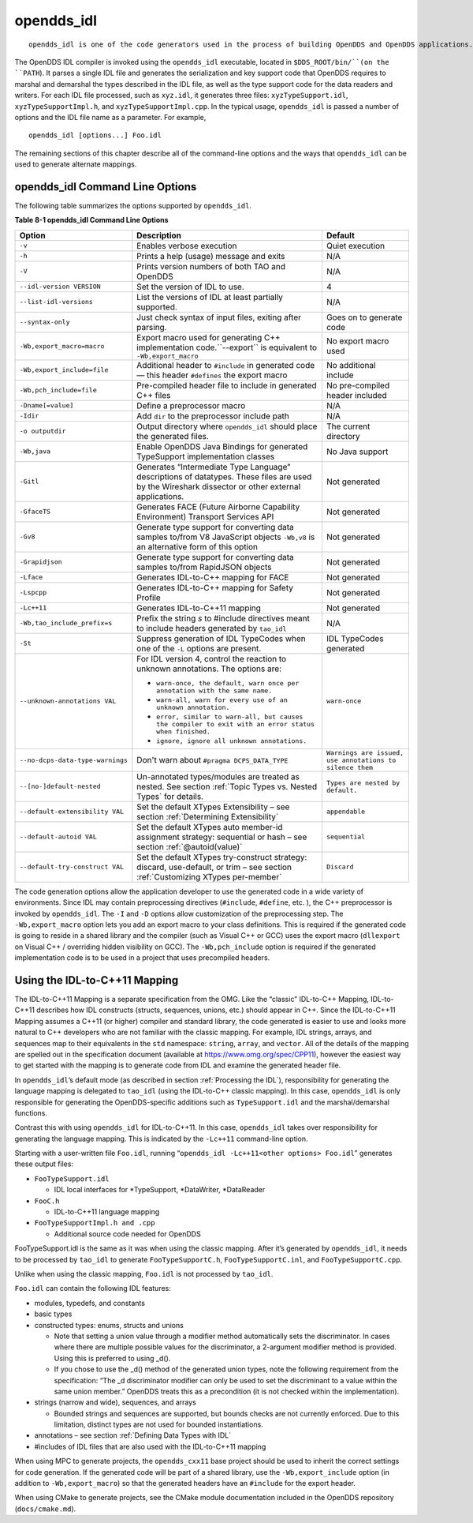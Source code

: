 ###########
opendds_idl
###########

::

    opendds_idl is one of the code generators used in the process of building OpenDDS and OpenDDS applications.  It can be used in a number of different ways to customize how source code is generated from IDL files.  See section :ref:`Processing the IDL` for an overview of the default usage pattern.

The OpenDDS IDL compiler is invoked using the ``opendds_idl`` executable, located in ``$DDS_ROOT/bin/``(on the ``PATH``).
It parses a single IDL file and generates the serialization and key support code that OpenDDS requires to marshal and demarshal the types described in the IDL file, as well as the type support code for the data readers and writers.
For each IDL file processed, such as ``xyz.idl``, it generates three files: ``xyzTypeSupport.idl``, ``xyzTypeSupportImpl.h``, and ``xyzTypeSupportImpl.cpp``.
In the typical usage, ``opendds_idl`` is passed a number of options and the IDL file name as a parameter.
For example,

::

    opendds_idl [options...] Foo.idl

The remaining sections of this chapter describe all of the command-line options and the ways that ``opendds_idl`` can be used to generate alternate mappings.

********************************
opendds_idl Command Line Options
********************************

The following table summarizes the options supported by ``opendds_idl``.

**Table 8-1 opendds_idl Command Line Options**

+----------------------------------+----------------------------------------------------------------------------------------------------------------------------------+----------------------------------------------------------+
| Option                           | Description                                                                                                                      | Default                                                  |
+==================================+==================================================================================================================================+==========================================================+
| ``-v``                           | Enables verbose execution                                                                                                        | Quiet execution                                          |
+----------------------------------+----------------------------------------------------------------------------------------------------------------------------------+----------------------------------------------------------+
| ``-h``                           | Prints a help (usage) message and exits                                                                                          | N/A                                                      |
+----------------------------------+----------------------------------------------------------------------------------------------------------------------------------+----------------------------------------------------------+
| ``-V``                           | Prints version numbers of both TAO and OpenDDS                                                                                   | N/A                                                      |
+----------------------------------+----------------------------------------------------------------------------------------------------------------------------------+----------------------------------------------------------+
| ``--idl-version VERSION``        | Set the version of IDL to use.                                                                                                   | 4                                                        |
+----------------------------------+----------------------------------------------------------------------------------------------------------------------------------+----------------------------------------------------------+
| ``--list-idl-versions``          | List the versions of IDL at least partially supported.                                                                           | N/A                                                      |
+----------------------------------+----------------------------------------------------------------------------------------------------------------------------------+----------------------------------------------------------+
| ``--syntax-only``                | Just check syntax of input files, exiting after parsing.                                                                         | Goes on to generate code                                 |
+----------------------------------+----------------------------------------------------------------------------------------------------------------------------------+----------------------------------------------------------+
| ``-Wb,export_macro=macro``       | Export macro used for generating C++ implementation code.``--export`` is equivalent to ``-Wb,export_macro``                      | No export macro used                                     |
+----------------------------------+----------------------------------------------------------------------------------------------------------------------------------+----------------------------------------------------------+
| ``-Wb,export_include=file``      | Additional header to ``#include`` in generated code — this header ``#defines`` the export macro                                  | No additional include                                    |
+----------------------------------+----------------------------------------------------------------------------------------------------------------------------------+----------------------------------------------------------+
| ``-Wb,pch_include=file``         | Pre-compiled header file to include in generated C++ files                                                                       | No pre-compiled header included                          |
+----------------------------------+----------------------------------------------------------------------------------------------------------------------------------+----------------------------------------------------------+
| ``-Dname[=value]``               | Define a preprocessor macro                                                                                                      | N/A                                                      |
+----------------------------------+----------------------------------------------------------------------------------------------------------------------------------+----------------------------------------------------------+
| ``-Idir``                        | Add ``dir`` to the preprocessor include path                                                                                     | N/A                                                      |
+----------------------------------+----------------------------------------------------------------------------------------------------------------------------------+----------------------------------------------------------+
| ``-o outputdir``                 | Output directory where ``opendds_idl`` should place the generated files.                                                         | The current directory                                    |
+----------------------------------+----------------------------------------------------------------------------------------------------------------------------------+----------------------------------------------------------+
| ``-Wb,java``                     | Enable OpenDDS Java Bindings for generated TypeSupport implementation classes                                                    | No Java support                                          |
+----------------------------------+----------------------------------------------------------------------------------------------------------------------------------+----------------------------------------------------------+
| ``-Gitl``                        | Generates “Intermediate Type Language” descriptions of datatypes.                                                                | Not generated                                            |
|                                  | These files are used by the Wireshark dissector or other external applications.                                                  |                                                          |
+----------------------------------+----------------------------------------------------------------------------------------------------------------------------------+----------------------------------------------------------+
| ``-GfaceTS``                     | Generates FACE (Future Airborne Capability Environment) Transport Services API                                                   | Not generated                                            |
+----------------------------------+----------------------------------------------------------------------------------------------------------------------------------+----------------------------------------------------------+
| ``-Gv8``                         | Generate type support for converting data samples to/from V8 JavaScript objects ``-Wb,v8`` is an alternative form of this option | Not generated                                            |
+----------------------------------+----------------------------------------------------------------------------------------------------------------------------------+----------------------------------------------------------+
| ``-Grapidjson``                  | Generate type support for converting data samples to/from RapidJSON objects                                                      | Not generated                                            |
+----------------------------------+----------------------------------------------------------------------------------------------------------------------------------+----------------------------------------------------------+
| ``-Lface``                       | Generates IDL-to-C++ mapping for FACE                                                                                            | Not generated                                            |
+----------------------------------+----------------------------------------------------------------------------------------------------------------------------------+----------------------------------------------------------+
| ``-Lspcpp``                      | Generates IDL-to-C++ mapping for Safety Profile                                                                                  | Not generated                                            |
+----------------------------------+----------------------------------------------------------------------------------------------------------------------------------+----------------------------------------------------------+
| ``-Lc++11``                      | Generates IDL-to-C++11 mapping                                                                                                   | Not generated                                            |
+----------------------------------+----------------------------------------------------------------------------------------------------------------------------------+----------------------------------------------------------+
| ``-Wb,tao_include_prefix=s``     | Prefix the string *s* to #include directives meant to include headers generated by ``tao_idl``                                   | N/A                                                      |
+----------------------------------+----------------------------------------------------------------------------------------------------------------------------------+----------------------------------------------------------+
| ``-St``                          | Suppress generation of IDL TypeCodes when one of the ``-L`` options are present.                                                 | IDL TypeCodes generated                                  |
+----------------------------------+----------------------------------------------------------------------------------------------------------------------------------+----------------------------------------------------------+
| ``--unknown-annotations VAL``    | For IDL version 4, control the reaction to unknown annotations.                                                                  | ``warn-once``                                            |
|                                  | The options are:                                                                                                                 |                                                          |
|                                  |                                                                                                                                  |                                                          |
|                                  | * ``warn-once, the default, warn once per annotation with the same name.``                                                       |                                                          |
|                                  |                                                                                                                                  |                                                          |
|                                  | * ``warn-all, warn for every use of an unknown annotation.``                                                                     |                                                          |
|                                  |                                                                                                                                  |                                                          |
|                                  | * ``error, similar to warn-all, but causes the compiler to exit with an error status when finished.``                            |                                                          |
|                                  |                                                                                                                                  |                                                          |
|                                  | * ``ignore, ignore all unknown annotations.``                                                                                    |                                                          |
+----------------------------------+----------------------------------------------------------------------------------------------------------------------------------+----------------------------------------------------------+
| ``--no-dcps-data-type-warnings`` | Don't warn about ``#pragma DCPS_DATA_TYPE``                                                                                      | ``Warnings are issued, use annotations to silence them`` |
+----------------------------------+----------------------------------------------------------------------------------------------------------------------------------+----------------------------------------------------------+
| ``--[no-]default-nested``        | Un-annotated types/modules are treated as nested.                                                                                | ``Types are nested by default.``                         |
|                                  | See section :ref:`Topic Types vs. Nested Types` for details.                                                                     |                                                          |
+----------------------------------+----------------------------------------------------------------------------------------------------------------------------------+----------------------------------------------------------+
| ``--default-extensibility VAL``  | Set the default XTypes Extensibility – see section :ref:`Determining Extensibility`                                              | ``appendable``                                           |
+----------------------------------+----------------------------------------------------------------------------------------------------------------------------------+----------------------------------------------------------+
| ``--default-autoid VAL``         | Set the default XTypes auto member-id assignment strategy: sequential or hash – see section :ref:`@autoid(value)`                | ``sequential``                                           |
+----------------------------------+----------------------------------------------------------------------------------------------------------------------------------+----------------------------------------------------------+
| ``--default-try-construct VAL``  | Set the default XTypes try-construct strategy: discard, use-default, or trim – see section :ref:`Customizing XTypes per-member`  | ``Discard``                                              |
+----------------------------------+----------------------------------------------------------------------------------------------------------------------------------+----------------------------------------------------------+

The code generation options allow the application developer to use the generated code in a wide variety of environments.
Since IDL may contain preprocessing directives (``#include``, ``#define``, etc.
), the C++ preprocessor is invoked by ``opendds_idl``.
The ``-I`` and ``-D`` options allow customization of the preprocessing step.
The ``-Wb,export_macro`` option lets you add an export macro to your class definitions.
This is required if the generated code is going to reside in a shared library and the compiler (such as Visual C++ or GCC) uses the export macro (``dllexport`` on Visual C++ / overriding hidden visibility on GCC).
The ``-Wb,pch_include`` option is required if the generated implementation code is to be used in a project that uses precompiled headers.

******************************
Using the IDL-to-C++11 Mapping
******************************

The IDL-to-C++11 Mapping is a separate specification from the OMG.
Like the “classic” IDL-to-C++ Mapping, IDL-to-C++11 describes how IDL constructs (structs, sequences, unions, etc.)
should appear in C++.
Since the IDL-to-C++11 Mapping assumes a C++11 (or higher) compiler and standard library, the code generated is easier to use and looks more natural to C++ developers who are not familiar with the classic mapping.
For example, IDL strings, arrays, and sequences map to their equivalents in the ``std`` namespace: ``string``, ``array``, and ``vector``.
All of the details of the mapping are spelled out in the specification document (available at https://www.omg.org/spec/CPP11), however the easiest way to get started with the mapping is to generate code from IDL and examine the generated header file.

In ``opendds_idl``’s default mode (as described in section :ref:`Processing the IDL`), responsibility for generating the language mapping is delegated to ``tao_idl`` (using the IDL-to-C++ classic mapping).
In this case, ``opendds_idl`` is only responsible for generating the OpenDDS-specific additions such as ``TypeSupport.idl`` and the marshal/demarshal functions.

Contrast this with using ``opendds_idl`` for IDL-to-C++11.
In this case, ``opendds_idl`` takes over responsibility for generating the language mapping.
This is indicated by the ``-Lc++11`` command-line option.

Starting with a user-written file ``Foo.idl``, running “``opendds_idl -Lc++11<other options> Foo.idl``” generates these output files:

* ``FooTypeSupport.idl``

  * IDL local interfaces for *TypeSupport, *DataWriter, *DataReader

* ``FooC.h``

  * IDL-to-C++11 language mapping

* ``FooTypeSupportImpl.h and .cpp``

  * Additional source code needed for OpenDDS

FooTypeSupport.idl is the same as it was when using the classic mapping.
After it’s generated by ``opendds_idl``, it needs to be processed by ``tao_idl`` to generate ``FooTypeSupportC.h``, ``FooTypeSupportC.inl``, and ``FooTypeSupportC.cpp``.

Unlike when using the classic mapping, ``Foo.idl`` is not processed by ``tao_idl``.

``Foo.idl`` can contain the following IDL features:

* modules, typedefs, and constants

* basic types

* constructed types: enums, structs and unions

  * Note that setting a union value through a modifier method automatically sets the discriminator.
    In cases where there are multiple possible values for the discriminator, a 2-argument modifier method is provided.
    Using this is preferred to using _d().

  * If you chose to use the _d() method of the generated union types, note the following requirement from the specification: “The _d discriminator modifier can only be used to set the discriminant to a value within the same union member.”  OpenDDS treats this as a precondition (it is not checked within the implementation).

* strings (narrow and wide), sequences, and arrays

  * Bounded strings and sequences are supported, but bounds checks are not currently enforced.
    Due to this limitation, distinct types are not used for bounded instantiations.

* annotations – see section :ref:`Defining Data Types with IDL`

* #includes of IDL files that are also used with the IDL-to-C++11 mapping

When using MPC to generate projects, the ``opendds_cxx11`` base project should be used to inherit the correct settings for code generation.
If the generated code will be part of a shared library, use the ``-Wb,export_include`` option (in addition to ``-Wb,export_macro``) so that the generated headers have an ``#include`` for the export header.

When using CMake to generate projects, see the CMake module documentation included in the OpenDDS repository (``docs/cmake.md``).

